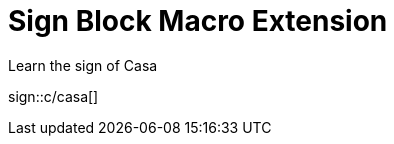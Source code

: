 = Sign Block Macro Extension
:sign-repository: http://sign-languages.github.io/libras/v0

.Learn the sign of Casa
sign::c/casa[]
